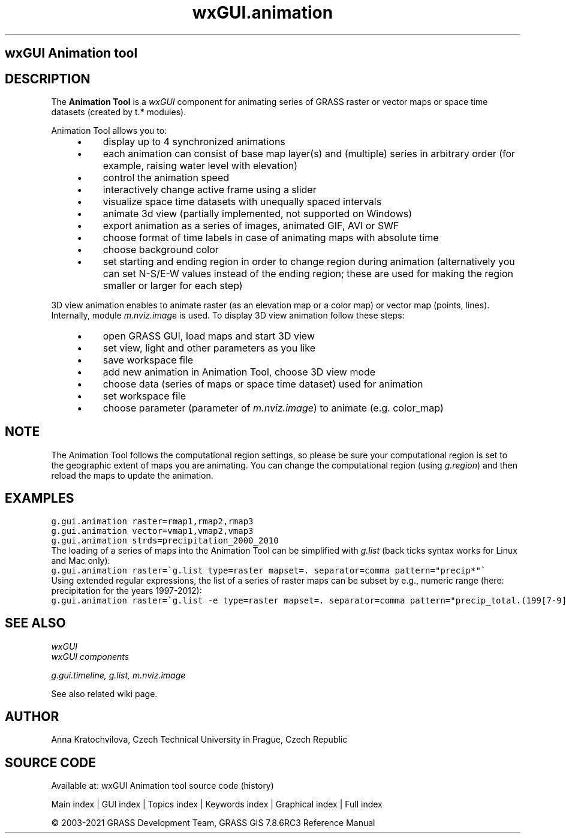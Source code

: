 .TH wxGUI.animation 1 "" "GRASS 7.8.6RC3" "GRASS GIS User's Manual"
.SH wxGUI Animation tool
.SH DESCRIPTION
The \fBAnimation Tool\fR is a \fIwxGUI\fR component
for animating series of GRASS raster or vector maps or space time datasets (created by t.* modules).
.PP
Animation Tool allows you to:
.RS 4n
.IP \(bu 4n
display up to 4 synchronized animations
.IP \(bu 4n
each animation can consist of base map layer(s) and (multiple) series in arbitrary order
(for example, raising water level with elevation)
.IP \(bu 4n
control the animation speed
.IP \(bu 4n
interactively change active frame using a slider
.IP \(bu 4n
visualize space time datasets with unequally spaced intervals
.IP \(bu 4n
animate 3d view (partially implemented, not supported on Windows)
.IP \(bu 4n
export animation as a series of images, animated GIF, AVI or SWF
.IP \(bu 4n
choose format of time labels in case of animating maps with absolute time
.IP \(bu 4n
choose background color
.IP \(bu 4n
set starting and ending region in order to change region during animation
(alternatively you can set N\-S/E\-W values instead of the ending region;
these are used for making the region smaller or larger for each step)
.RE
.PP
3D view animation enables to animate raster (as an elevation map or a
color map) or vector map (points, lines). Internally,
module \fIm.nviz.image\fR is used.
To display 3D view animation follow these steps:
.RS 4n
.IP \(bu 4n
open GRASS GUI, load maps and start 3D view
.IP \(bu 4n
set view, light and other parameters as you like
.IP \(bu 4n
save workspace file
.IP \(bu 4n
add new animation in Animation Tool, choose 3D view mode
.IP \(bu 4n
choose data (series of maps or space time dataset) used for animation
.IP \(bu 4n
set workspace file
.IP \(bu 4n
choose parameter (parameter
of \fIm.nviz.image\fR) to animate
(e.g. color_map)
.RE
.br
.br
.br
.SH NOTE
The Animation Tool follows the computational region settings,
so please be sure your computational region is set to the geographic extent of maps you are animating.
You can change the computational region (using \fIg.region\fR)
and then reload the maps to update the animation.
.SH EXAMPLES
.br
.nf
\fC
g.gui.animation raster=rmap1,rmap2,rmap3
g.gui.animation vector=vmap1,vmap2,vmap3
g.gui.animation strds=precipitation_2000_2010
\fR
.fi
The loading of a series of maps into the Animation Tool can be simplified
with \fIg.list\fR (back ticks syntax works for Linux and Mac only):
.br
.nf
\fC
g.gui.animation raster=\(gag.list type=raster mapset=. separator=comma pattern=\(dqprecip*\(dq\(ga
\fR
.fi
Using extended regular expressions, the list of a series of raster maps can be subset by
e.g., numeric range (here: precipitation for the years 1997\-2012):
.br
.nf
\fC
g.gui.animation raster=\(gag.list \-e type=raster mapset=. separator=comma pattern=\(dqprecip_total.(199[7\-9]|200[0\-9]|201[0\-2]).sum\(dq\(ga
\fR
.fi
.SH SEE ALSO
\fI
wxGUI
.br
wxGUI components
\fR
.PP
\fI
g.gui.timeline,
g.list,
m.nviz.image
\fR
.PP
See also related wiki page.
.SH AUTHOR
Anna Kratochvilova,
Czech Technical University in Prague, Czech Republic
.SH SOURCE CODE
.PP
Available at: wxGUI Animation tool source code (history)
.PP
Main index |
GUI index |
Topics index |
Keywords index |
Graphical index |
Full index
.PP
© 2003\-2021
GRASS Development Team,
GRASS GIS 7.8.6RC3 Reference Manual
